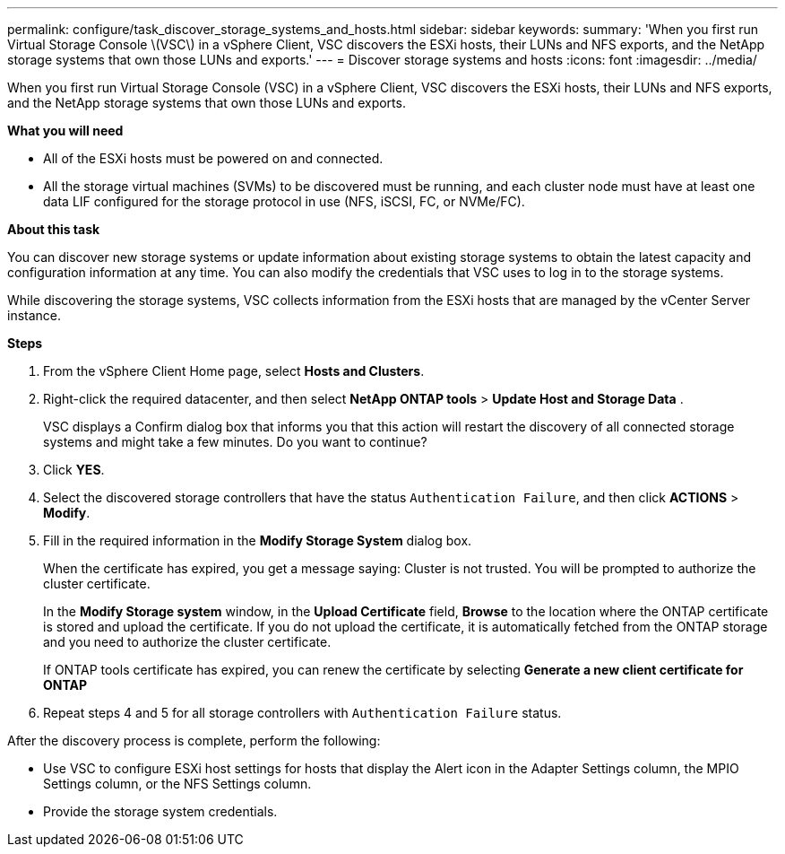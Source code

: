 ---
permalink: configure/task_discover_storage_systems_and_hosts.html
sidebar: sidebar
keywords:
summary: 'When you first run Virtual Storage Console \(VSC\) in a vSphere Client, VSC discovers the ESXi hosts, their LUNs and NFS exports, and the NetApp storage systems that own those LUNs and exports.'
---
= Discover storage systems and hosts
:icons: font
:imagesdir: ../media/

[.lead]
When you first run Virtual Storage Console (VSC) in a vSphere Client, VSC discovers the ESXi hosts, their LUNs and NFS exports, and the NetApp storage systems that own those LUNs and exports.

*What you will need*

* All of the ESXi hosts must be powered on and connected.
* All the storage virtual machines (SVMs) to be discovered must be running, and each cluster node must have at least one data LIF configured for the storage protocol in use (NFS, iSCSI, FC, or NVMe/FC).

*About this task*

You can discover new storage systems or update information about existing storage systems to obtain the latest capacity and configuration information at any time. You can also modify the credentials that VSC uses to log in to the storage systems.

While discovering the storage systems, VSC collects information from the ESXi hosts that are managed by the vCenter Server instance.

*Steps*

. From the vSphere Client Home page, select *Hosts and Clusters*.
. Right-click the required datacenter, and then select *NetApp ONTAP tools* > *Update Host and Storage Data* .
+
VSC displays a Confirm dialog box that informs you that this action will restart the discovery of all connected storage systems and might take a few minutes. Do you want to continue?

. Click *YES*.
. Select the discovered storage controllers that have the status `Authentication Failure`, and then click *ACTIONS* > *Modify*.
. Fill in the required information in the *Modify Storage System* dialog box.
+
When the certificate has expired, you get a message saying: Cluster is not trusted. You will be prompted to authorize the cluster certificate.
+ 
In the *Modify Storage system* window, in the *Upload Certificate* field, *Browse* to the location where the ONTAP certificate is stored and upload the certificate.
If you do not upload the certificate, it is automatically fetched from the ONTAP storage and you need to authorize the cluster certificate.
+
If ONTAP tools certificate has expired, you can renew the certificate by selecting *Generate a new client certificate for ONTAP*

. Repeat steps 4 and 5 for all storage controllers with `Authentication Failure` status.

After the discovery process is complete, perform the following:

* Use VSC to configure ESXi host settings for hosts that display the Alert icon in the Adapter Settings column, the MPIO Settings column, or the NFS Settings column.
* Provide the storage system credentials.
